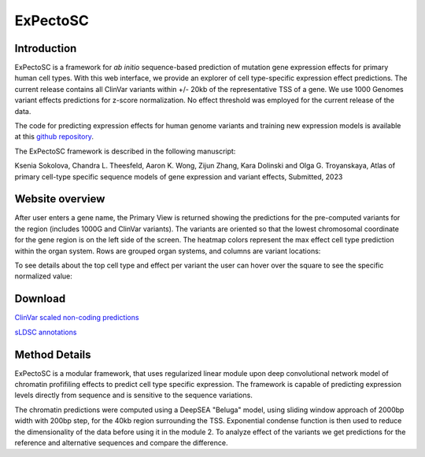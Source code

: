 
=======
ExPectoSC
=======

Introduction
------------
ExPectoSC is a framework for `ab initio` sequence-based prediction of mutation gene expression effects for primary human cell types. With this web interface, we provide an explorer of cell type-specific expression effect predictions. The current release contains all ClinVar variants within +/- 20kb of the representative TSS of a gene. We use 1000 Genomes variant effects predictions for z-score normalization. No effect threshold was employed for the current release of the data.

The code for predicting expression effects for human genome variants and training new expression models is available at this `github repository <https://github.com/ksenia007/ExPectoSC>`_.

The ExPectoSC framework is described in the following manuscript:

Ksenia Sokolova, Chandra L. Theesfeld, Aaron K. Wong, Zijun Zhang, Kara Dolinski and Olga G. Troyanskaya, Atlas of primary cell-type specific sequence models of gene expression and variant effects, Submitted, 2023

Website overview
------------
After user enters a gene name, the Primary View is returned showing the predictions for the pre-computed variants for the region (includes 1000G and ClinVar variants). The variants are oriented so that the lowest chromosomal coordinate for the gene region is on the left side of the screen. The heatmap colors represent the max effect cell type prediction within the organ system. Rows are grouped organ systems, and columns are variant locations:

.. image:: img/expectosc_img1.png
  :width: 800
  :alt: Primary view

To see details about the top cell type and effect per variant the user can hover over the square to see the specific normalized value:

.. image:: img/expectosc_img2.png
  :width: 800
  :alt: Primary view with hover information
  
 To see all the cell type predictions for an organ system, the user can click on the organ name. For example, here are the PTEN results for brain:
 
 .. image:: img/expectosc_img3.png
  :width: 800
  :alt: Details page
  
 As previously, hovering over the heat map shows additional information about the variant and effect:
 
  .. image:: img/expectosc_img4.png
  :width: 800
  :alt: Details page with hover
  
 
 Drop-down menu in the upper left corner allows users to select multiple organ cell types at the same time for a side-by-side comparison:
 
   .. image:: img/expectosc_img5.png
  :width: 800
  :alt: Drop-down menu



Download
--------
`ClinVar scaled non-coding predictions <https://humanbase.s3.us-west-2.amazonaws.com/clever/clinvar_1000G_final_nc_all_info.csv>`_ 

`sLDSC annotations <https://humanbase.s3.us-west-2.amazonaws.com/clever/CLEVER_preds_sLDSC_annot.tgz>`_ 


Method Details
--------------
ExPectoSC is a modular framework, that uses regularized linear module upon deep convolutional network model of chromatin profifiling effects to predict cell type specific expression. The framework is capable of predicting expression levels directly from sequence and is sensitive to the sequence variations.

The chromatin predictions were computed using a DeepSEA "Beluga" model, using sliding window approach of 2000bp width with 200bp step, for the 40kb region surrounding the TSS. Exponential condense function is then used to reduce the dimensionality of the data before using it in the module 2. To analyze effect of the variants we get predictions for the reference and alternative sequences and compare the difference. 

